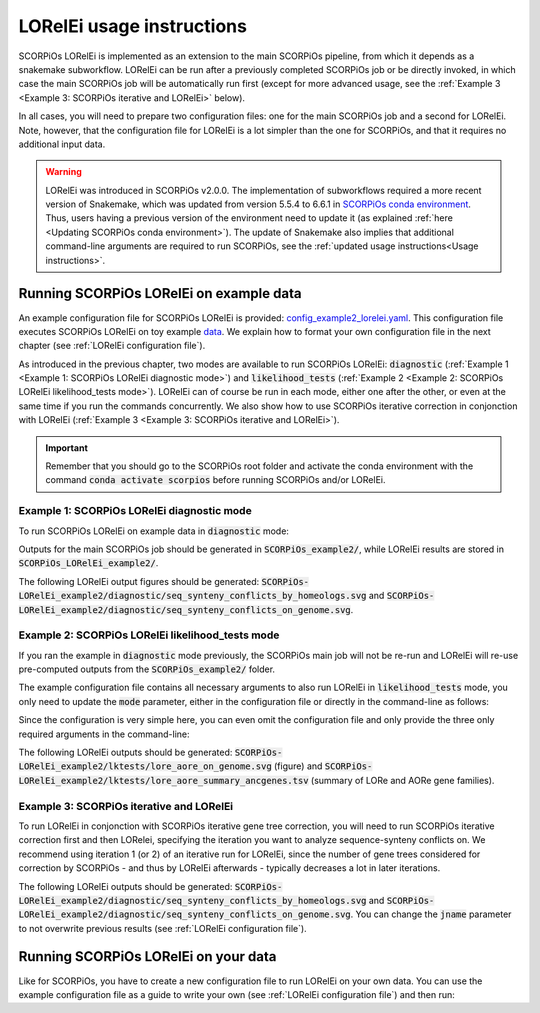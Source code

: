 LORelEi usage instructions
==========================

SCORPiOs LORelEi is implemented as an extension to the main SCORPiOs pipeline, from which it depends as a snakemake subworkflow. LORelEi can be run after a previously completed SCORPiOs job or be directly invoked, in which case the main SCORPiOs job will be automatically run first (except for more advanced usage, see the :ref:`Example 3 <Example 3: SCORPiOs iterative and LORelEi>` below).

In all cases, you will need to prepare two configuration files: one for the main SCORPiOs job and a second for LORelEi. Note, however, that the configuration file for LORelEi is a lot simpler than the one for SCORPiOs, and that it requires no additional input data.

.. warning::
	LORelEi was introduced in SCORPiOs v2.0.0. The implementation of subworkflows required a more recent version of Snakemake, which was updated from version 5.5.4 to 6.6.1 in `SCORPiOs conda environment <https://github.com/DyogenIBENS/SCORPIOS/blob/master/envs/scorpios.yaml>`_. Thus, users having a previous version of the environment need to update it (as explained :ref:`here <Updating SCORPiOs conda environment>`). The update of Snakemake also implies that additional command-line arguments are required to run SCORPiOs, see the :ref:`updated usage instructions<Usage instructions>`.

Running SCORPiOs LORelEi on example data
^^^^^^^^^^^^^^^^^^^^^^^^^^^^^^^^^^^^^^^^^
An example configuration file for SCORPiOs LORelEi is provided: `config_example2_lorelei.yaml <https://github.com/DyogenIBENS/SCORPIOS/blob/master/config_example2_lorelei.yaml>`_. This configuration file executes SCORPiOs LORelEi on toy example `data <https://github.com/DyogenIBENS/SCORPIOS/blob/master/data/example2/>`_. We explain how to format your own configuration file in the next chapter (see :ref:`LORelEi configuration file`).


As introduced in the previous chapter, two modes are available to run SCORPiOs LORelEi:
:code:`diagnostic` (:ref:`Example 1 <Example 1: SCORPiOs LORelEi diagnostic mode>`) and :code:`likelihood_tests` (:ref:`Example 2 <Example 2: SCORPiOs LORelEi likelihood_tests mode>`). LORelEi can of course be run in each mode, either one after the other, or even at the same time if you run the commands concurrently. We also show how to use SCORPiOs iterative correction in conjonction with LORelEi (:ref:`Example 3 <Example 3: SCORPiOs iterative and LORelEi>`).


.. important::
    Remember that you should go to the SCORPiOs root folder and activate the conda environment with the command :code:`conda activate scorpios` before running SCORPiOs and/or LORelEi.


Example 1: SCORPiOs LORelEi diagnostic mode
--------------------------------------------

To run SCORPiOs LORelEi on example data in :code:`diagnostic` mode:

.. prompt:: bash

	 snakemake -s scorpios_lorelei.smk --configfile config_example2_lorelei.yaml --use-conda --cores 4 --scheduler=greedy

Outputs for the main SCORPiOs job should be generated in :code:`SCORPiOs_example2/`, while LORelEi results are stored in :code:`SCORPiOs_LORelEi_example2/`.

The following LORelEi output figures should be generated: :code:`SCORPiOs-LORelEi_example2/diagnostic/seq_synteny_conflicts_by_homeologs.svg` and :code:`SCORPiOs-LORelEi_example2/diagnostic/seq_synteny_conflicts_on_genome.svg`.


Example 2: SCORPiOs LORelEi likelihood_tests mode
--------------------------------------------------

If you ran the example in :code:`diagnostic` mode previously, the SCORPiOs main job will not be re-run and LORelEi will re-use pre-computed outputs from the :code:`SCORPiOs_example2/` folder.

The example configuration file contains all necessary arguments to also run LORelEi in :code:`likelihood_tests` mode, you only need to update the :code:`mode` parameter, either in the configuration file or directly in the command-line as follows:

.. prompt:: bash

	 snakemake -s scorpios_lorelei.smk --configfile config_example2_lorelei.yaml --config mode=likelihood_tests --use-conda --cores 4 --scheduler=greedy

Since the configuration is very simple here, you can even omit the configuration file and only provide the three only required arguments in the command-line:

.. prompt:: bash

     snakemake -s scorpios_lorelei.smk --config scorpios_config=config_example2.yaml mode=likelihood_tests dup_genome=Oryzias.latipes --use-conda --cores 4 --scheduler=greedy

The following LORelEi outputs should be generated: :code:`SCORPiOs-LORelEi_example2/lktests/lore_aore_on_genome.svg` (figure) and :code:`SCORPiOs-LORelEi_example2/lktests/lore_aore_summary_ancgenes.tsv` (summary of LORe and AORe gene families).

Example 3: SCORPiOs iterative and LORelEi
------------------------------------------

To run LORelEi in conjonction with SCORPiOs iterative gene tree correction, you will need to run SCORPiOs iterative correction first and then LORelei, specifying the iteration you want to analyze sequence-synteny conflicts on. We recommend using iteration 1 (or 2) of an iterative run for LORelEi, since the number of gene trees considered for correction by SCORPiOs - and thus by LORelEi afterwards - typically decreases a lot in later iterations.

.. prompt:: bash
     
     bash iterate_scorpios.sh --snake_args="--configfile config_example2.yaml --cores 4 --scheduler=greedy"
     snakemake -s scorpios_lorelei.smk --configfile config_example2_lorelei.yaml --config iter=1 --use-conda --cores 4 --scheduler=greedy

The following LORelEi outputs should be generated: :code:`SCORPiOs-LORelEi_example2/diagnostic/seq_synteny_conflicts_by_homeologs.svg` and :code:`SCORPiOs-LORelEi_example2/diagnostic/seq_synteny_conflicts_on_genome.svg`. You can change the :code:`jname` parameter to not overwrite previous results (see :ref:`LORelEi configuration file`).

Running SCORPiOs LORelEi on your data
^^^^^^^^^^^^^^^^^^^^^^^^^^^^^^^^^^^^^^

Like for SCORPiOs, you have to create a new configuration file to run LORelEi on your own data. You can use the example configuration file as a guide to write your own (see :ref:`LORelEi configuration file`) and then run:

.. prompt:: bash

	 snakemake -s scorpios_lorelei.smk --configfile config_lorelei.yaml --use-conda --cores 4 --scheduler=greedy